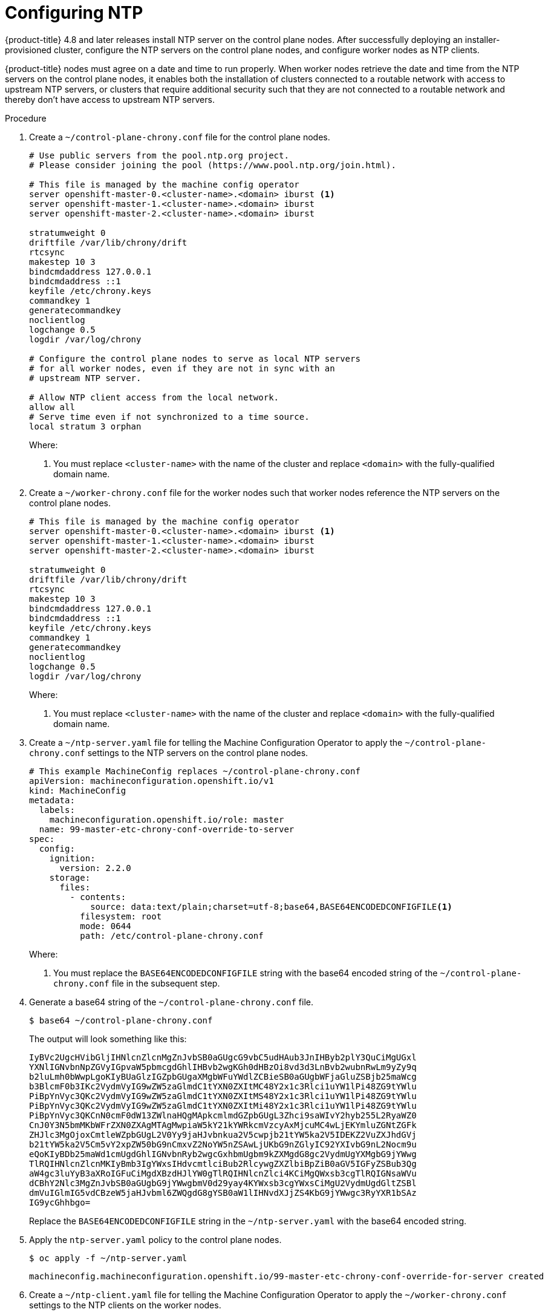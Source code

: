 // This is included in the following assemblies:
//
// ipi-install-post-installation-configuration.adoc
[id='configuring-ntp_{context}']

= Configuring NTP

{product-title} 4.8 and later releases install NTP server on the control plane nodes. After successfully deploying an installer-provisioned cluster, configure the NTP servers on the control plane nodes, and configure worker nodes as NTP clients.

{product-title} nodes must agree on a date and time to run properly. When worker nodes retrieve the date and time from the NTP servers on the control plane nodes, it enables both the installation of clusters connected to a routable network with access to upstream NTP servers, or clusters that require additional security such that they are not connected to a routable network and thereby don't have access to upstream NTP servers.

.Procedure

. Create a `~/control-plane-chrony.conf` file for the control plane nodes.
+
[source,bash]
----
# Use public servers from the pool.ntp.org project.
# Please consider joining the pool (https://www.pool.ntp.org/join.html).

# This file is managed by the machine config operator
server openshift-master-0.<cluster-name>.<domain> iburst <1>
server openshift-master-1.<cluster-name>.<domain> iburst
server openshift-master-2.<cluster-name>.<domain> iburst

stratumweight 0
driftfile /var/lib/chrony/drift
rtcsync
makestep 10 3
bindcmdaddress 127.0.0.1
bindcmdaddress ::1
keyfile /etc/chrony.keys
commandkey 1
generatecommandkey
noclientlog
logchange 0.5
logdir /var/log/chrony

# Configure the control plane nodes to serve as local NTP servers
# for all worker nodes, even if they are not in sync with an
# upstream NTP server.

# Allow NTP client access from the local network.
allow all
# Serve time even if not synchronized to a time source.
local stratum 3 orphan
----
+
Where:
+
<1> You must replace `<cluster-name>` with the name of the cluster and replace `<domain>` with the fully-qualified domain name.

. Create a `~/worker-chrony.conf` file for the worker nodes such that worker nodes reference the NTP servers on the control plane nodes.
+
[source,bash]
----
# This file is managed by the machine config operator
server openshift-master-0.<cluster-name>.<domain> iburst <1>
server openshift-master-1.<cluster-name>.<domain> iburst
server openshift-master-2.<cluster-name>.<domain> iburst

stratumweight 0
driftfile /var/lib/chrony/drift
rtcsync
makestep 10 3
bindcmdaddress 127.0.0.1
bindcmdaddress ::1
keyfile /etc/chrony.keys
commandkey 1
generatecommandkey
noclientlog
logchange 0.5
logdir /var/log/chrony
----
+
Where:
+
<1> You must replace `<cluster-name>` with the name of the cluster and replace `<domain>` with the fully-qualified domain name.

. Create a `~/ntp-server.yaml` file for telling the Machine Configuration Operator to apply the `~/control-plane-chrony.conf` settings to the NTP servers on the control plane nodes.
+
[source,bash]
----
# This example MachineConfig replaces ~/control-plane-chrony.conf
apiVersion: machineconfiguration.openshift.io/v1
kind: MachineConfig
metadata:
  labels:
    machineconfiguration.openshift.io/role: master
  name: 99-master-etc-chrony-conf-override-to-server
spec:
  config:
    ignition:
      version: 2.2.0
    storage:
      files:
        - contents:
            source: data:text/plain;charset=utf-8;base64,BASE64ENCODEDCONFIGFILE<1>
          filesystem: root
          mode: 0644
          path: /etc/control-plane-chrony.conf
----
+
Where:
+
<1> You must replace the `BASE64ENCODEDCONFIGFILE` string with the base64 encoded string of the `~/control-plane-chrony.conf` file in the subsequent step.

. Generate a base64 string of the `~/control-plane-chrony.conf` file.
+
[source,bash]
----
$ base64 ~/control-plane-chrony.conf
----
+
The output will look something like this:
+
[source,bash]
----
IyBVc2UgcHVibGljIHNlcnZlcnMgZnJvbSB0aGUgcG9vbC5udHAub3JnIHByb2plY3QuCiMgUGxl
YXNlIGNvbnNpZGVyIGpvaW5pbmcgdGhlIHBvb2wgKGh0dHBzOi8vd3d3LnBvb2wubnRwLm9yZy9q
b2luLmh0bWwpLgoKIyBUaGlzIGZpbGUgaXMgbWFuYWdlZCBieSB0aGUgbWFjaGluZSBjb25maWcg
b3BlcmF0b3IKc2VydmVyIG9wZW5zaGlmdC1tYXN0ZXItMC48Y2x1c3Rlci1uYW1lPi48ZG9tYWlu
PiBpYnVyc3QKc2VydmVyIG9wZW5zaGlmdC1tYXN0ZXItMS48Y2x1c3Rlci1uYW1lPi48ZG9tYWlu
PiBpYnVyc3QKc2VydmVyIG9wZW5zaGlmdC1tYXN0ZXItMi48Y2x1c3Rlci1uYW1lPi48ZG9tYWlu
PiBpYnVyc3QKCnN0cmF0dW13ZWlnaHQgMApkcmlmdGZpbGUgL3Zhci9saWIvY2hyb255L2RyaWZ0
CnJ0Y3N5bmMKbWFrZXN0ZXAgMTAgMwpiaW5kY21kYWRkcmVzcyAxMjcuMC4wLjEKYmluZGNtZGFk
ZHJlc3MgOjoxCmtleWZpbGUgL2V0Yy9jaHJvbnkua2V5cwpjb21tYW5ka2V5IDEKZ2VuZXJhdGVj
b21tYW5ka2V5Cm5vY2xpZW50bG9nCmxvZ2NoYW5nZSAwLjUKbG9nZGlyIC92YXIvbG9nL2Nocm9u
eQoKIyBDb25maWd1cmUgdGhlIGNvbnRyb2wgcGxhbmUgbm9kZXMgdG8gc2VydmUgYXMgbG9jYWwg
TlRQIHNlcnZlcnMKIyBmb3IgYWxsIHdvcmtlciBub2RlcywgZXZlbiBpZiB0aGV5IGFyZSBub3Qg
aW4gc3luYyB3aXRoIGFuCiMgdXBzdHJlYW0gTlRQIHNlcnZlci4KCiMgQWxsb3cgTlRQIGNsaWVu
dCBhY2Nlc3MgZnJvbSB0aGUgbG9jYWwgbmV0d29yay4KYWxsb3cgYWxsCiMgU2VydmUgdGltZSBl
dmVuIGlmIG5vdCBzeW5jaHJvbml6ZWQgdG8gYSB0aW1lIHNvdXJjZS4KbG9jYWwgc3RyYXR1bSAz
IG9ycGhhbgo=
----
+
Replace the `BASE64ENCODEDCONFIGFILE` string in the `~/ntp-server.yaml` with the base64 encoded string.

. Apply the `ntp-server.yaml` policy to the control plane nodes.
+
[source,bash]
----
$ oc apply -f ~/ntp-server.yaml
----
+
[source,bash]
----
machineconfig.machineconfiguration.openshift.io/99-master-etc-chrony-conf-override-for-server created
----

. Create a `~/ntp-client.yaml` file for telling the Machine Configuration Operator to apply the `~/worker-chrony.conf` settings to the NTP clients on the worker nodes.
+
[source,bash]
----
# This example MachineConfig replaces ~/worker-chrony.conf
apiVersion: machineconfiguration.openshift.io/v1
kind: MachineConfig
metadata:
  labels:
    machineconfiguration.openshift.io/role: worker
  name: 99-master-etc-chrony-conf-override-for-worker
spec:
  config:
    ignition:
      version: 2.2.0
    storage:
      files:
        - contents:
            source: data:text/plain;charset=utf-8;base64,BASE64ENCODEDCONFIGFILE<1>
          filesystem: root
          mode: 0644
          path: /etc/worker-chrony.conf
----
+
Where:
+
<1> You must replace the `BASE64ENCODEDCONFIGFILE` string with the base64 encoded string of the `~/worker-chrony.conf` file in the subsequent step.


. Generate a base64 encoded string of the `~/worker-chrony.conf` file.
+
[source,bash]
----
$ base64 ~/worker-chrony.conf
----
+
The output will looks something like this:
+
[source,bash]
----
IyBUaGlzIGZpbGUgaXMgbWFuYWdlZCBieSB0aGUgbWFjaGluZSBjb25maWcgb3BlcmF0b3IKc2Vy
dmVyIG9wZW5zaGlmdC1tYXN0ZXItMC48Y2x1c3Rlci1uYW1lPi48ZG9tYWluPiBpYnVyc3QKc2Vy
dmVyIG9wZW5zaGlmdC1tYXN0ZXItMS48Y2x1c3Rlci1uYW1lPi48ZG9tYWluPiBpYnVyc3QKc2Vy
dmVyIG9wZW5zaGlmdC1tYXN0ZXItMi48Y2x1c3Rlci1uYW1lPi48ZG9tYWluPiBpYnVyc3QKCnN0
cmF0dW13ZWlnaHQgMApkcmlmdGZpbGUgL3Zhci9saWIvY2hyb255L2RyaWZ0CnJ0Y3N5bmMKbWFr
ZXN0ZXAgMTAgMwpiaW5kY21kYWRkcmVzcyAxMjcuMC4wLjEKYmluZGNtZGFkZHJlc3MgOjoxCmtl
eWZpbGUgL2V0Yy9jaHJvbnkua2V5cwpjb21tYW5ka2V5IDEKZ2VuZXJhdGVjb21tYW5ka2V5Cm5v
Y2xpZW50bG9nCmxvZ2NoYW5nZSAwLjUKbG9nZGlyIC92YXIvbG9nL2Nocm9ueQo=
----
+
Replace the `BASE64ENCODEDCONFIGFILE` string in the `~/ntp-client.yaml` file with the base64 encoded string.


. Apply the `~/ntp-client.yaml` policy to the worker nodes.
+
[source,bash]
----
$ oc apply -f ~/worker-chrony.conf
----
+
[source,bash]
----
machineconfig.machineconfiguration.openshift.io/99-master-etc-chrony-conf-override-for-worker created
----

. Check the status of the applied NTP settings.
+
[source,bash]
----
$ oc describe machineconfigpool
----

